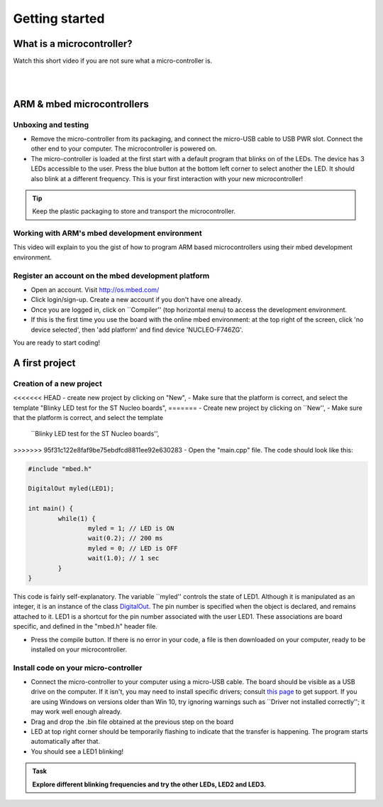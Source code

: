 Getting started
===============



What is a microcontroller?
--------------------------

Watch this short video if you are not sure what a micro-controller is.

.. raw:: html

   <iframe width="560" height="315" src="https://www.youtube.com/embed/jKT4H0bstH8" frameborder="0" allowfullscreen></iframe>



|
|


ARM & mbed microcontrollers
---------------------------


Unboxing and testing
^^^^^^^^^^^^^^^^^^^^

- Remove the micro-controller from its packaging, and connect the
  micro-USB cable to USB PWR slot. Connect the other end to your
  computer. The microcontroller is powered on.

- The micro-controller is loaded at the first start with a default
  program that blinks on of the LEDs. The device has 3 LEDs accessible
  to the user. Press the blue button at the bottom left corner to
  select another the LED. It should also blink at a different
  frequency. This is your first interaction with your new
  microcontroller!



.. tip::

   Keep the plastic packaging to store and transport the
   microcontroller.



Working with ARM's mbed development environment
^^^^^^^^^^^^^^^^^^^^^^^^^^^^^^^^^^^^^^^^^^^^^^^

This video will explain to you the gist of how to program ARM based
microcontrollers using their mbed development environment.

.. raw:: html

   <iframe width="560" height="315" src="http://www.youtube.com/embed/BAzKg3vcB88" frameborder="0" allowfullscreen></iframe>



Register an account on the mbed development platform
^^^^^^^^^^^^^^^^^^^^^^^^^^^^^^^^^^^^^^^^^^^^^^^^^^^^

- Open an account. Visit http://os.mbed.com/

- Click login/sign-up. Create a new account if you don't have one
  already.

- Once you are logged in, click on ``Compiler'' (top horizontal menu)
  to access the development environment.

- If this is the first time you use the board with the online mbed
  environment: at the top right of the screen, click 'no device
  selected', then 'add platform' and find device 'NUCLEO-F746ZG'.

You are ready to start coding!



A first project
---------------

Creation of a new project
^^^^^^^^^^^^^^^^^^^^^^^^^

<<<<<<< HEAD
- create new project by clicking on "New",
- Make sure that the platform is correct, and select the template "Blinky LED test for the ST Nucleo boards",
=======
- Create new project by clicking on ``New'',
- Make sure that the platform is correct, and select the template
  ``Blinky LED test for the ST Nucleo boards'',
>>>>>>> 95f31c122e8faf9be75ebdfcd8811ee92e630283
- Open the "main.cpp" file. The code should look like this:

.. code-block:: c

	#include "mbed.h"

	DigitalOut myled(LED1);

	int main() {
		while(1) {
			myled = 1; // LED is ON
			wait(0.2); // 200 ms
			myled = 0; // LED is OFF
			wait(1.0); // 1 sec
		}
	}

This code is fairly self-explanatory. The variable ``myled'' controls
the state of LED1. Although it is manipulated as an integer, it is an
instance of the class `DigitalOut
<https://os.mbed.com/handbook/DigitalOut>`_. The pin number is
specified when the object is declared, and remains attached to
it. LED1 is a shortcut for the pin number associated with the user
LED1. These associations are board specific, and defined in the
"mbed.h" header file.


- Press the compile button. If there is no error in your code, a file
  is then downloaded on your computer, ready to be installed on your
  microcontroller.


Install code on your micro-controller
^^^^^^^^^^^^^^^^^^^^^^^^^^^^^^^^^^^^^

- Connect the micro-controller to your computer using a micro-USB
  cable. The board should be visible as a USB drive on the
  computer. If it isn't, you may need to install specific drivers;
  consult `this page
  <https://os.mbed.com/docs/latest/tutorials/windows-serial-driver.html>`_
  to get support. If you are using Windows on versions older than Win
  10, try ignoring warnings such as ``Driver not installed
  correctly''; it may work well enough already.

- Drag and drop the .bin file obtained at the previous step on the
  board

- LED at top right corner should be temporarily flashing to indicate
  that the transfer is happening. The program starts automatically
  after that.

- You should see a LED1 blinking!


.. admonition:: Task

   **Explore different blinking frequencies and try the other LEDs, LED2 and LED3.**

.. To develop your understanding of this code and its execution,
   please look at the following movie. They used different pins on a
   different board, as well as an external LED on a breadboard, but
   that is exactly the same problem otherwise.

.. .. raw:: html

.. 	<iframe width="560" height="315" src="https://www.youtube.com/embed/kP_zHbC_5eM" frameborder="0" allowfullscreen></iframe>
